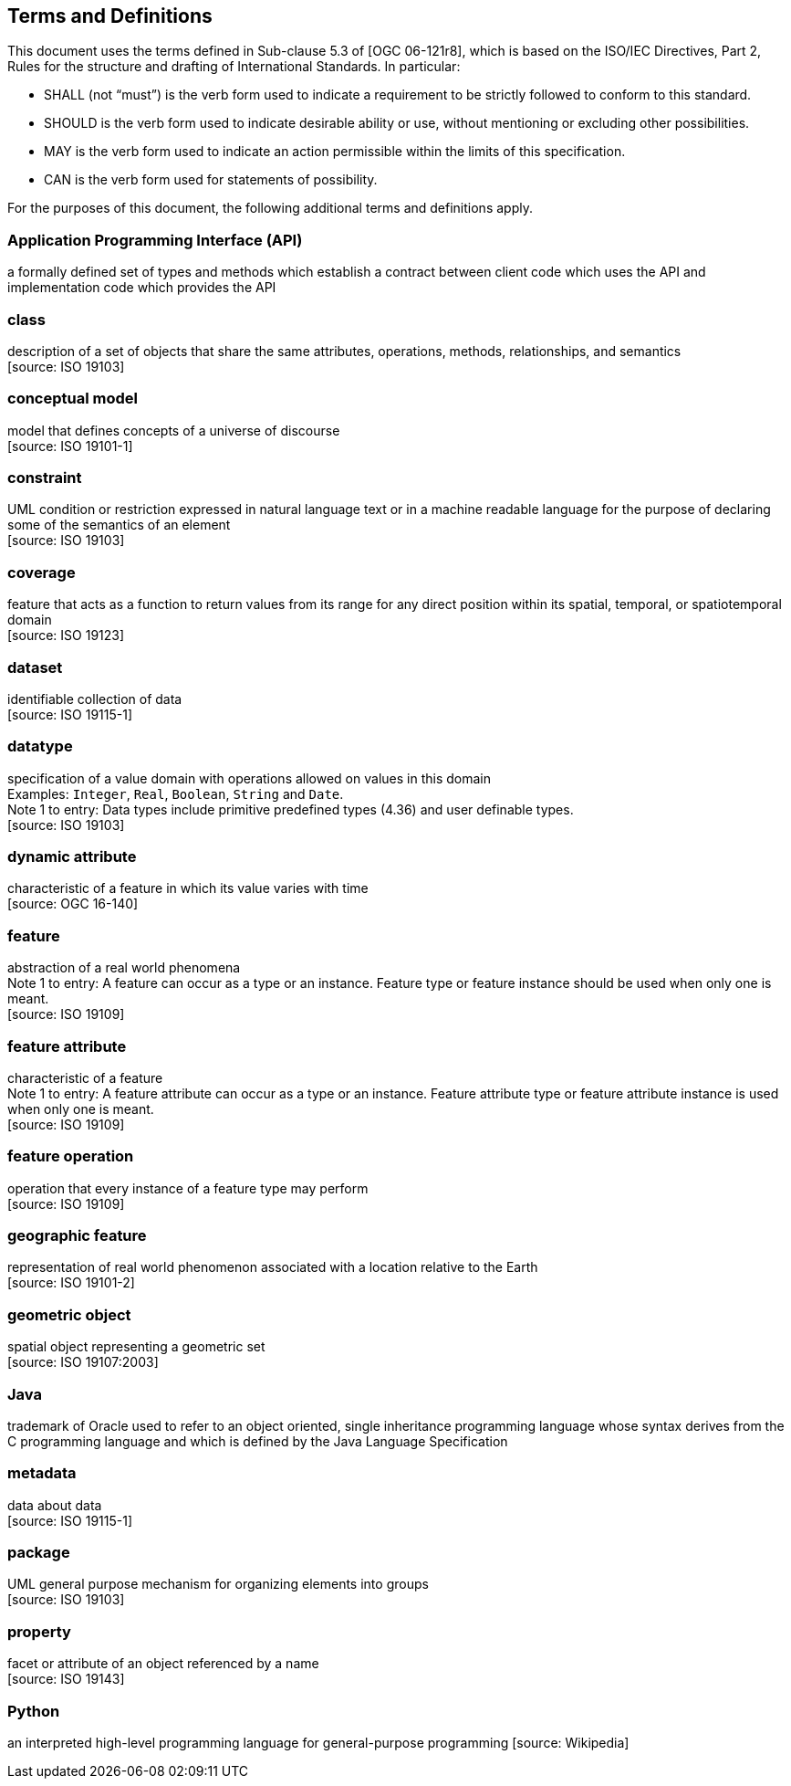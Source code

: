 [[terms-and-definitions]]
== Terms and Definitions
This document uses the terms defined in Sub-clause 5.3 of [OGC 06-121r8],
which is based on the ISO/IEC Directives, Part 2, Rules for the structure and drafting of International Standards.
In particular:

* SHALL (not “must”) is the verb form used to indicate a requirement to be strictly followed to conform to this standard.
* SHOULD is the verb form used to indicate desirable ability or use, without mentioning or excluding other possibilities.
* MAY is the verb form used to indicate an action permissible within the limits of this specification.
* CAN is the verb form used for statements of possibility.

For the purposes of this document, the following additional terms and definitions apply.

[[term-API]]
[.term]
=== Application Programming Interface (API)
a formally defined set of types and methods which establish a contract between client code which uses the API
and implementation code which provides the API

[[term-class]]
[.term]
=== class
description of a set of objects that share the same attributes, operations, methods, relationships, and semantics +
 [source: ISO 19103]

[[term-conceptual-model]]
[.term]
=== conceptual model
model that defines concepts of a universe of discourse +
 [source: ISO 19101-1]

[[term-constraint]]
[.term]
=== constraint
UML condition or restriction expressed in natural language text or in a machine readable language
for the purpose of declaring some of the semantics of an element +
 [source: ISO 19103]

[[term-coverage]]
[.term]
=== coverage
feature that acts as a function to return values from its range for any direct position within its spatial,
temporal, or spatiotemporal domain +
 [source: ISO 19123]

[[term-dataset]]
[.term]
=== dataset
identifiable collection of data +
 [source: ISO 19115-1]

[[term-datatype]]
[.term]
=== datatype
specification of a value domain with operations allowed on values in this domain +
[small]#Examples: `Integer`, `Real`, `Boolean`, `String` and `Date`.# +
[small]#Note 1 to entry: Data types include primitive predefined types (4.36) and user definable types.# +
 [source: ISO 19103]

[[term-dynamic-attribute]]
[.term]
=== dynamic attribute
characteristic of a feature in which its value varies with time +
 [source: OGC 16-140]

[[term-feature]]
[.term]
=== feature
abstraction of a real world phenomena +
[small]#Note 1 to entry: A feature can occur as a type or an instance.
Feature type or feature instance should be used when only one is meant.# +
 [source: ISO 19109]

[[term-feature-attribute]]
[.term]
=== feature attribute
characteristic of a feature +
[small]#Note 1 to entry: A feature attribute can occur as a type or an instance.
Feature attribute type or feature attribute instance is used when only one is meant.# +
 [source: ISO 19109]

[[term-feature-operation]]
[.term]
=== feature operation
operation that every instance of a feature type may perform +
 [source: ISO 19109]

[[term-geographic-feature]]
[.term]
=== geographic feature
representation of real world phenomenon associated with a location relative to the Earth +
 [source: ISO 19101-2]

[[term-geometric-object]]
[.term]
=== geometric object
spatial object representing a geometric set +
 [source: ISO 19107:2003]

[[term-java]]
[.term]
=== Java
trademark of Oracle used to refer to an object oriented, single inheritance programming language
whose syntax derives from the C programming language and which is defined by the Java Language Specification

[[term-metadata]]
[.term]
=== metadata
data about data +
 [source: ISO 19115-1]

[[term-package]]
[.term]
=== package
UML general purpose mechanism for organizing elements into groups +
 [source: ISO 19103]

[[term-property]]
[.term]
=== property
facet or attribute of an object referenced by a name +
 [source: ISO 19143]

[[term-python]]
[.term]
=== Python
an interpreted high-level programming language for general-purpose programming
 [source: Wikipedia]
